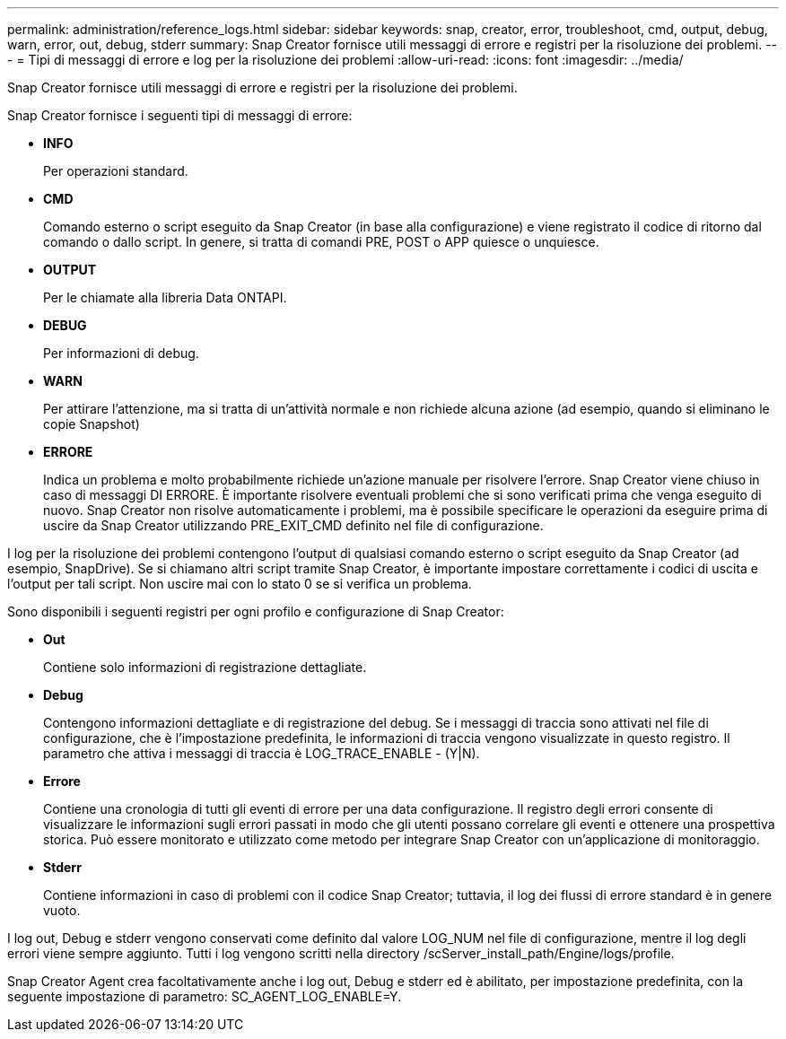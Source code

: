 ---
permalink: administration/reference_logs.html 
sidebar: sidebar 
keywords: snap, creator, error, troubleshoot, cmd, output, debug, warn, error, out, debug, stderr 
summary: Snap Creator fornisce utili messaggi di errore e registri per la risoluzione dei problemi. 
---
= Tipi di messaggi di errore e log per la risoluzione dei problemi
:allow-uri-read: 
:icons: font
:imagesdir: ../media/


[role="lead"]
Snap Creator fornisce utili messaggi di errore e registri per la risoluzione dei problemi.

Snap Creator fornisce i seguenti tipi di messaggi di errore:

* *INFO*
+
Per operazioni standard.

* *CMD*
+
Comando esterno o script eseguito da Snap Creator (in base alla configurazione) e viene registrato il codice di ritorno dal comando o dallo script. In genere, si tratta di comandi PRE, POST o APP quiesce o unquiesce.

* *OUTPUT*
+
Per le chiamate alla libreria Data ONTAPI.

* *DEBUG*
+
Per informazioni di debug.

* *WARN*
+
Per attirare l'attenzione, ma si tratta di un'attività normale e non richiede alcuna azione (ad esempio, quando si eliminano le copie Snapshot)

* *ERRORE*
+
Indica un problema e molto probabilmente richiede un'azione manuale per risolvere l'errore. Snap Creator viene chiuso in caso di messaggi DI ERRORE. È importante risolvere eventuali problemi che si sono verificati prima che venga eseguito di nuovo. Snap Creator non risolve automaticamente i problemi, ma è possibile specificare le operazioni da eseguire prima di uscire da Snap Creator utilizzando PRE_EXIT_CMD definito nel file di configurazione.



I log per la risoluzione dei problemi contengono l'output di qualsiasi comando esterno o script eseguito da Snap Creator (ad esempio, SnapDrive). Se si chiamano altri script tramite Snap Creator, è importante impostare correttamente i codici di uscita e l'output per tali script. Non uscire mai con lo stato 0 se si verifica un problema.

Sono disponibili i seguenti registri per ogni profilo e configurazione di Snap Creator:

* *Out*
+
Contiene solo informazioni di registrazione dettagliate.

* *Debug*
+
Contengono informazioni dettagliate e di registrazione del debug. Se i messaggi di traccia sono attivati nel file di configurazione, che è l'impostazione predefinita, le informazioni di traccia vengono visualizzate in questo registro. Il parametro che attiva i messaggi di traccia è LOG_TRACE_ENABLE - (Y|N).

* *Errore*
+
Contiene una cronologia di tutti gli eventi di errore per una data configurazione. Il registro degli errori consente di visualizzare le informazioni sugli errori passati in modo che gli utenti possano correlare gli eventi e ottenere una prospettiva storica. Può essere monitorato e utilizzato come metodo per integrare Snap Creator con un'applicazione di monitoraggio.

* *Stderr*
+
Contiene informazioni in caso di problemi con il codice Snap Creator; tuttavia, il log dei flussi di errore standard è in genere vuoto.



I log out, Debug e stderr vengono conservati come definito dal valore LOG_NUM nel file di configurazione, mentre il log degli errori viene sempre aggiunto. Tutti i log vengono scritti nella directory /scServer_install_path/Engine/logs/profile.

Snap Creator Agent crea facoltativamente anche i log out, Debug e stderr ed è abilitato, per impostazione predefinita, con la seguente impostazione di parametro: SC_AGENT_LOG_ENABLE=Y.

